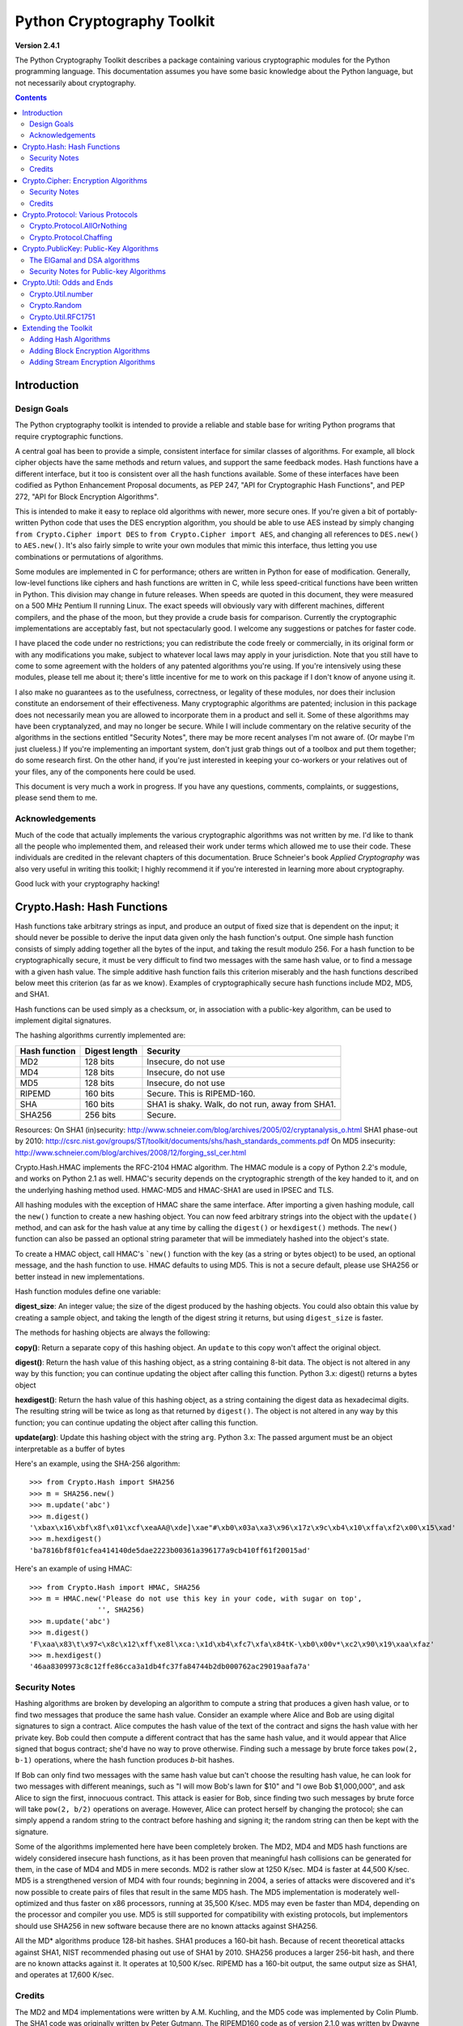 ====================================
Python Cryptography Toolkit
====================================

**Version 2.4.1**

The Python Cryptography Toolkit describes a package containing various
cryptographic modules for the Python programming language.  This
documentation assumes you have some basic knowledge about the Python
language, but not necessarily about cryptography.

.. contents::

Introduction
-------------------

Design Goals
===================

The Python cryptography toolkit is intended to provide a reliable and
stable base for writing Python programs that require cryptographic
functions.

A central goal has been to provide a simple, consistent interface for
similar classes of algorithms.  For example, all block cipher objects
have the same methods and return values, and support the same feedback
modes.  Hash functions have a different interface, but it too is
consistent over all the hash functions available.  Some of these
interfaces have been codified as Python Enhancement Proposal
documents, as PEP 247, "API for Cryptographic Hash Functions", and
PEP 272, "API for Block Encryption Algorithms".

This is intended to make it easy to replace old algorithms with newer,
more secure ones.  If you're given a bit of portably-written Python
code that uses the DES encryption algorithm, you should be able to use
AES instead by simply changing ``from Crypto.Cipher import DES`` to
``from Crypto.Cipher import AES``, and changing all references to
``DES.new()`` to ``AES.new()``.  It's also fairly simple to
write your own modules that mimic this interface, thus letting you use
combinations or permutations of algorithms.

Some modules are implemented in C for performance; others are written
in Python for ease of modification.  Generally, low-level functions
like ciphers and hash functions are written in C, while less
speed-critical functions have been written in Python.  This division
may change in future releases.  When speeds are quoted in this
document, they were measured on a 500 MHz Pentium II running Linux.
The exact speeds will obviously vary with different machines,
different compilers, and the phase of the moon, but they provide a
crude basis for comparison.  Currently the cryptographic
implementations are acceptably fast, but not spectacularly good.  I
welcome any suggestions or patches for faster code.

I have placed the code under no restrictions; you can redistribute the
code freely or commercially, in its original form or with any
modifications you make, subject to whatever local laws may apply in your
jurisdiction.  Note that you still have to come to some agreement with
the holders of any patented algorithms you're using.  If you're
intensively using these modules, please tell me about it; there's little
incentive for me to work on this package if I don't know of anyone using
it.

I also make no guarantees as to the usefulness, correctness, or legality
of these modules, nor does their inclusion constitute an endorsement of
their effectiveness.  Many cryptographic algorithms are patented;
inclusion in this package does not necessarily mean you are allowed to
incorporate them in a product and sell it.  Some of these algorithms may
have been cryptanalyzed, and may no longer be secure.  While I will
include commentary on the relative security of the algorithms in the
sections entitled "Security Notes", there may be more recent analyses
I'm not aware of.  (Or maybe I'm just clueless.)  If you're implementing
an important system, don't just grab things out of a toolbox and put
them together; do some research first.  On the other hand, if you're
just interested in keeping your co-workers or your relatives out of your
files, any of the components here could be used.

This document is very much a work in progress.  If you have any
questions, comments, complaints, or suggestions, please send them to me.

Acknowledgements
==================================================

Much of the code that actually implements the various cryptographic
algorithms was not written by me.  I'd like to thank all the people who
implemented them, and released their work under terms which allowed me
to use their code.  These individuals are credited in the relevant
chapters of this documentation.  Bruce Schneier's book 
:title-reference:`Applied Cryptography` was also very useful in writing this toolkit; I highly
recommend it if you're interested in learning more about cryptography.

Good luck with your cryptography hacking!


Crypto.Hash: Hash Functions
--------------------------------------------------

Hash functions take arbitrary strings as input, and produce an output
of fixed size that is dependent on the input; it should never be
possible to derive the input data given only the hash function's
output.  One simple hash function consists of simply adding together
all the bytes of the input, and taking the result modulo 256.  For a
hash function to be cryptographically secure, it must be very
difficult to find two messages with the same hash value, or to find a
message with a given hash value.  The simple additive hash function
fails this criterion miserably and the hash functions described below
meet this criterion (as far as we know).  Examples of
cryptographically secure hash functions include MD2, MD5, and SHA1.

Hash functions can be used simply as a checksum, or, in association with a
public-key algorithm, can be used to implement digital signatures.
 
The hashing algorithms currently implemented are:

=============   =============	========
Hash function   Digest length	Security
=============   =============	========
MD2               128 bits		Insecure, do not use
MD4               128 bits		Insecure, do not use
MD5               128 bits		Insecure, do not use
RIPEMD            160 bits		Secure. This is RIPEMD-160.
SHA               160 bits		SHA1 is shaky. Walk, do not run, away from SHA1.
SHA256            256 bits		Secure.
=============   =============	========

Resources:
On SHA1 (in)security: http://www.schneier.com/blog/archives/2005/02/cryptanalysis_o.html
SHA1 phase-out by 2010: http://csrc.nist.gov/groups/ST/toolkit/documents/shs/hash_standards_comments.pdf
On MD5 insecurity: http://www.schneier.com/blog/archives/2008/12/forging_ssl_cer.html

Crypto.Hash.HMAC implements the RFC-2104 HMAC algorithm. The HMAC module is
a copy of Python 2.2's module, and works on Python 2.1 as well.
HMAC's security depends on the cryptographic strength of the key handed to it,
and on the underlying hashing method used. HMAC-MD5 and HMAC-SHA1 are used in
IPSEC and TLS.

All hashing modules with the exception of HMAC share the same interface.
After importing a given hashing module, call the ``new()`` function to create
a new hashing object. You can now feed arbitrary strings into the object
with the ``update()`` method, and can ask for the hash value at
any time by calling the ``digest()`` or ``hexdigest()``
methods.  The ``new()`` function can also be passed an optional
string parameter that will be immediately hashed into the object's
state.

To create a HMAC object, call HMAC's ```new()`` function with the key (as
a string or bytes object) to be used, an optional message, and the hash
function to use. HMAC defaults to using MD5. This is not a secure default,
please use SHA256 or better instead in new implementations.

Hash function modules define one variable:

**digest_size**:
An integer value; the size of the digest
produced by the hashing objects.  You could also obtain this value by
creating a sample object, and taking the length of the digest string
it returns, but using ``digest_size`` is faster.

The methods for hashing objects are always the following:

**copy()**: 
Return a separate copy of this hashing object.  An ``update`` to
this copy won't affect the original object.


**digest()**:
Return the hash value of this hashing object, as a string containing
8-bit data.  The object is not altered in any way by this function;
you can continue updating the object after calling this function.
Python 3.x: digest() returns a bytes object

**hexdigest()**:
Return the hash value of this hashing object, as a string containing
the digest data as hexadecimal digits.  The resulting string will be
twice as long as that returned by ``digest()``.  The object is not
altered in any way by this function; you can continue updating the
object after calling this function.


**update(arg)**:
Update this hashing object with the string ``arg``.
Python 3.x: The passed argument must be an object interpretable as
a buffer of bytes


Here's an example, using the SHA-256 algorithm::

    >>> from Crypto.Hash import SHA256
    >>> m = SHA256.new()
    >>> m.update('abc')
    >>> m.digest()
    '\xbax\x16\xbf\x8f\x01\xcf\xeaAA@\xde]\xae"#\xb0\x03a\xa3\x96\x17z\x9c\xb4\x10\xffa\xf2\x00\x15\xad'
    >>> m.hexdigest()
    'ba7816bf8f01cfea414140de5dae2223b00361a396177a9cb410ff61f20015ad'

Here's an example of using HMAC::

	>>> from Crypto.Hash import HMAC, SHA256
	>>> m = HMAC.new('Please do not use this key in your code, with sugar on top',
			'', SHA256)
	>>> m.update('abc')
	>>> m.digest()
	'F\xaa\x83\t\x97<\x8c\x12\xff\xe8l\xca:\x1d\xb4\xfc7\xfa\x84tK-\xb0\x00v*\xc2\x90\x19\xaa\xfaz'
	>>> m.hexdigest()
	'46aa8309973c8c12ffe86cca3a1db4fc37fa84744b2db000762ac29019aafa7a'
	
Security Notes
==========================

Hashing algorithms are broken by developing an algorithm to compute a
string that produces a given hash value, or to find two messages that
produce the same hash value. Consider an example where Alice and Bob
are using digital signatures to sign a contract.  Alice computes the
hash value of the text of the contract and signs the hash value with
her private key.  Bob could then compute a different contract that has
the same hash value, and it would appear that Alice signed that bogus
contract; she'd have no way to prove otherwise.  Finding such a
message by brute force takes ``pow(2, b-1)`` operations, where the
hash function produces *b*-bit hashes.

If Bob can only find two messages with the same hash value but can't
choose the resulting hash value, he can look for two messages with
different meanings, such as "I will mow Bob's lawn for $10" and "I owe
Bob $1,000,000", and ask Alice to sign the first, innocuous contract.
This attack is easier for Bob, since finding two such messages by brute
force will take ``pow(2, b/2)`` operations on average.  However,
Alice can protect herself by changing the protocol; she can simply
append a random string to the contract before hashing and signing it;
the random string can then be kept with the signature.

Some of the algorithms implemented here have been completely broken.
The MD2, MD4 and MD5 hash functions are widely considered insecure
hash functions, as it has been proven that meaningful hash collisions
can be generated for them, in the case of MD4 and MD5 in mere seconds.
MD2 is rather slow at 1250 K/sec.  MD4 is faster at 44,500 K/sec.
MD5 is a strengthened version of MD4 with four rounds; beginning in 2004,
a series of attacks were discovered and it's now possible to create pairs
of files that result in the same MD5 hash. The MD5
implementation is moderately well-optimized and thus faster on x86
processors, running at 35,500 K/sec.  MD5 may even be faster than MD4,
depending on the processor and compiler you use.
MD5 is still supported for compatibility with existing protocols, but
implementors should use SHA256 in new software because there are no known
attacks against SHA256.

All the MD* algorithms produce 128-bit hashes.
SHA1 produces a 160-bit hash. Because of recent theoretical attacks against SHA1,
NIST recommended phasing out use of SHA1 by 2010.
SHA256 produces a larger 256-bit hash, and there are no known attacks against it.
It operates at 10,500 K/sec.
RIPEMD has a 160-bit output, the same output size as SHA1, and operates at 17,600
K/sec.

Credits
===============

The MD2 and MD4 implementations were written by A.M. Kuchling, and the MD5
code was implemented by Colin Plumb.  The SHA1 code was originally written by
Peter Gutmann.  The RIPEMD160 code as of version 2.1.0 was written by Dwayne
Litzenberger.  The SHA256 code was written by Tom St. Denis and is part of the
LibTomCrypt library (http://www.libtomcrypt.org/); it was adapted for the
toolkit by Jeethu Rao and Taylor Boon.



Crypto.Cipher: Encryption Algorithms
--------------------------------------------------

Encryption algorithms transform their input data, or **plaintext**,
in some way that is dependent on a variable **key**, producing
**ciphertext**. This transformation can easily be reversed, if (and,
hopefully, only if) one knows the key.  The key can be varied by the
user or application and chosen from some very large space of possible
keys.

For a secure encryption algorithm, it should be very difficult to
determine the original plaintext without knowing the key; usually, no
clever attacks on the algorithm are known, so the only way of breaking
the algorithm is to try all possible keys. Since the number of possible
keys is usually of the order of 2 to the power of 56 or 128, this is not
a serious threat, although 2 to the power of 56 is now considered
insecure in the face of custom-built parallel computers and distributed
key guessing efforts.

**Block ciphers** take multibyte inputs of a fixed size
(frequently 8 or 16 bytes long) and encrypt them.  Block ciphers can
be operated in various modes.  The simplest is Electronic Code Book
(or ECB) mode.  In this mode, each block of plaintext is simply
encrypted to produce the ciphertext.  This mode can be dangerous,
because many files will contain patterns greater than the block size;
for example, the comments in a C program may contain long strings of
asterisks intended to form a box.  All these identical blocks will
encrypt to identical ciphertext; an adversary may be able to use this
structure to obtain some information about the text.

To eliminate this weakness, there are various feedback modes in which
the plaintext is combined with the previous ciphertext before
encrypting; this eliminates any repetitive structure in the
ciphertext.   

One mode is Cipher Block Chaining (CBC mode); another is Cipher
FeedBack (CFB mode).  CBC mode still encrypts in blocks, and thus is
only slightly slower than ECB mode.  CFB mode encrypts on a
byte-by-byte basis, and is much slower than either of the other two
modes.  The chaining feedback modes require an initialization value to
start off the encryption; this is a string of the same length as the
ciphering algorithm's block size, and is passed to the ``new()``
function.  There is also a special PGP mode, which is an oddball
variant of CFB used by the PGP program.  While you can use it in
non-PGP programs, it's quite non-standard.

The currently available block ciphers are listed in the following table,
and are in the ``Crypto.Cipher`` package:

================= ============================
Cipher            Key Size/Block Size
================= ============================
AES               16, 24, or 32 bytes/16 bytes
ARC2              Variable/8 bytes
Blowfish          Variable/8 bytes
CAST              Variable/8 bytes
DES               8 bytes/8 bytes
DES3 (Triple DES) 16 bytes/8 bytes
================= ============================


In a strict formal sense, **stream ciphers** encrypt data bit-by-bit;
practically, stream ciphers work on a character-by-character basis.
Stream ciphers use exactly the same interface as block ciphers, with a block
length that will always be 1; this is how block and stream ciphers can be
distinguished. 
The only feedback mode available for stream ciphers is ECB mode. 

The currently available stream ciphers are listed in the following table:

=======  =========
Cipher   Key Size
=======  =========
 ARC4     Variable
 XOR      Variable
=======  =========

ARC4 is short for "Alleged RC4".  In September of 1994, someone posted
C code to both the Cypherpunks mailing list and to the Usenet
newsgroup ``sci.crypt``, claiming that it implemented the RC4
algorithm.  This claim turned out to be correct.  Note that there's a
damaging class of weak RC4 keys; this module won't warn you about such keys.

.. % XXX are there other analyses of RC4?

A similar anonymous posting was made for Alleged RC2 in January, 1996.

An example usage of the DES module::

    >>> from Crypto.Cipher import DES
    >>> obj=DES.new('abcdefgh', DES.MODE_ECB)
    >>> plain="Guido van Rossum is a space alien."
    >>> len(plain)
    34
    >>> obj.encrypt(plain)
    Traceback (innermost last):
      File "<stdin>", line 1, in ?
    ValueError: Strings for DES must be a multiple of 8 in length
    >>> ciph=obj.encrypt(plain+'XXXXXX')
    >>> ciph
    '\021,\343Nq\214DY\337T\342pA\372\255\311s\210\363,\300j\330\250\312\347\342I\3215w\03561\303dgb/\006'
    >>> obj.decrypt(ciph)
    'Guido van Rossum is a space alien.XXXXXX'

All cipher algorithms share a common interface.  After importing a
given module, there is exactly one function and two variables
available.

**new(key, mode[, IV])**:
Returns a ciphering object, using ``key`` and feedback mode
``mode``. 
If ``mode`` is ``MODE_CBC`` or ``MODE_CFB``, ``IV`` must be provided,
 and must be a string of the same length as the block size.
Some algorithms support additional keyword arguments to this function; see
the "Algorithm-specific Notes for Encryption Algorithms" section below for the details.
Python 3.x: ```mode`` is a string object; ```key``` and ```IV``` must be
objects interpretable as a buffer of bytes.

**block_size**:
An integer value; the size of the blocks encrypted by this module.
Strings passed to the ``encrypt`` and ``decrypt`` functions
must be a multiple of this length.  For stream ciphers,
``block_size`` will be 1. 

**key_size**:
An integer value; the size of the keys required by this module.  If
``key_size`` is zero, then the algorithm accepts arbitrary-length
keys.  You cannot pass a key of length 0 (that is, the null string
``""`` as such a variable-length key.  

All cipher objects have at least three attributes:

**block_size**:
An integer value equal to the size of the blocks encrypted by this object.
Identical to the module variable of the same name.


**IV**:
Contains the initial value which will be used to start a cipher
feedback mode.  After encrypting or decrypting a string, this value
will reflect the modified feedback text; it will always be one block
in length.  It is read-only, and cannot be assigned a new value.
Python 3.x: ```IV``` is a bytes object.

**key_size**:
An integer value equal to the size of the keys used by this object.  If
``key_size`` is zero, then the algorithm accepts arbitrary-length
keys.  For algorithms that support variable length keys, this will be 0.
Identical to the module variable of the same name.  


All ciphering objects have the following methods:

**decrypt(string)**:
Decrypts ``string``, using the key-dependent data in the object, and
with the appropriate feedback mode.  The string's length must be an exact
multiple of the algorithm's block size.  Returns a string containing
the plaintext.
Python 3.x: decrypt() will return a bytes object.

Note: Do not use the same cipher object for both encryption an
decryption, since both operations share the same IV buffer, so the results
will probably not be what you expect.


**encrypt(string)**:
Encrypts a non-null ``string``, using the key-dependent data in the
object, and with the appropriate feedback mode.  The string's length
must be an exact multiple of the algorithm's block size; for stream
ciphers, the string can be of any length.  Returns a string containing
the ciphertext.
Python 3.x: ```string``` must be an object interpretable as a buffer of bytes.
encrypt() will return a bytes object.

Note: Do not use the same cipher object for both encryption an
decryption, since both operations share the same IV buffer, so the results
will probably not be what you expect.


Security Notes
=======================

Encryption algorithms can be broken in several ways.  If you have some
ciphertext and know (or can guess) the corresponding plaintext, you can
simply try every possible key in a **known-plaintext** attack.  Or, it
might be possible to encrypt text of your choice using an unknown key;
for example, you might mail someone a message intending it to be
encrypted and forwarded to someone else.  This is a
**chosen-plaintext** attack, which is particularly effective if it's
possible to choose plaintexts that reveal something about the key when
encrypted.

Stream ciphers are only secure if any given key is never used twice.
If two (or more) messages are encrypted using the same key in a stream
cipher, the cipher can be broken fairly easily.

DES (5100 K/sec) has a 56-bit key; this is starting to become too small
for safety.  It has been shown in 2009 that a ~$10,000 machine can break
DES in under a day on average. NIST has withdrawn FIPS 46-3 in 2005.  
DES3 (1830 K/sec) uses three DES encryptions for greater security and a 112-bit
or 168-bit key, but is correspondingly slower. Attacks against DES3 are
not currently feasible, and it has been estimated to be useful until 2030.
Bruce Schneier endorses DES3 for its security because of the decades of
study applied against it. It is, however, slow.

There are no known attacks against Blowfish (9250 K/sec) or CAST (2960 K/sec),
but they're all relatively new algorithms and there hasn't been time for much
analysis to be performed; use them for serious applications only after careful
research.

pycrypto implements CAST with up to 128 bits key length (CAST-128). This
algorithm is considered obsoleted by CAST-256. CAST is patented by Entrust
Technologies and free for non-commercial use.

Bruce Schneier recommends his newer Twofish algorithm over Blowfish where
a fast, secure symmetric cipher is desired. Twofish was an AES candidate. It
is slightly slower than Rijndael (the chosen algorithm for AES) for 128-bit
keys, and slightly faster for 256-bit keys.

AES, the Advanced Encryption Standard, was chosen by the US National
Institute of Standards and Technology from among 6 competitors, and is
probably your best choice.  It runs at 7060 K/sec, so it's among the
faster algorithms around.

ARC4 ("Alleged" RC4) (8830 K/sec) has been weakened. Specifically, it has been
shown that the first few bytes of the ARC4 keystream are strongly non-random,
leaking information about the key. When the long-term key and nonce are merely
concatenated to form the ARC4 key, such as is done in WEP, this weakness can be
used to discover the long-term key by observing a large number of messages
encrypted with this key.
Because of these possible related-key attacks, ARC4 should only be used with
keys generated by a strong RNG, or from a source of sufficiently uncorrelated
bits, such as the output of a hash function.
A further possible defense is to discard the initial portion of the keystream.
This altered algorithm is called RC4-drop(n).
While ARC4 is in wide-spread use in several protocols, its use in new protocols
or applications is discouraged.

ARC2 ("Alleged" RC2) is vulnerable to a related-key attack, 2^34 chosen
plaintexts are needed.
Because of these possible related-key attacks, ARC2 should only be used with
keys generated by a strong RNG, or from a source of sufficiently uncorrelated
bits, such as the output of a hash function.

Credits
=============

The code for Blowfish was written from scratch by Dwayne Litzenberger, based
on a specification by Bruce Schneier, who also invented the algorithm; the
Blowfish algorithm has been placed in the public domain and can be used
freely.  (See http://www.schneier.com/paper-blowfish-fse.html for more
information about Blowfish.) The CAST implementation was written by Wim Lewis.
The DES implementation uses libtomcrypt, which was written by Tom St Denis.

The Alleged RC4 code was posted to the ``sci.crypt`` newsgroup by an
unknown party, and re-implemented by A.M. Kuchling.  


Crypto.Protocol: Various Protocols
--------------------------------------------------

Crypto.Protocol.AllOrNothing
==========================================

This module implements all-or-nothing package transformations.
An all-or-nothing package transformation is one in which some text is
transformed into message blocks, such that all blocks must be obtained before
the reverse transformation can be applied.  Thus, if any blocks are corrupted
or lost, the original message cannot be reproduced.

An all-or-nothing package transformation is not encryption, although a block
cipher algorithm is used.  The encryption key is randomly generated and is
extractable from the message blocks.

**AllOrNothing(ciphermodule, mode=None, IV=None)**:
Class implementing the All-or-Nothing package transform.

``ciphermodule`` is a module implementing the cipher algorithm to
use.  Optional arguments ``mode`` and ``IV`` are passed directly
through to the ``ciphermodule.new()`` method; they are the
feedback mode and initialization vector to use.  All three arguments
must be the same for the object used to create the digest, and to
undigest'ify the message blocks.

The module passed as ``ciphermodule`` must provide the PEP 272
interface.  An encryption key is randomly generated automatically when
needed.


The methods of the ``AllOrNothing`` class are:

**digest(text)**:
Perform the All-or-Nothing package transform on the 
string ``text``.  Output is a list of message blocks describing the
transformed text, where each block is a string of bit length equal
to the cipher module's block_size.


**undigest(mblocks)**:
Perform the reverse package transformation on a list of message
blocks.  Note that the cipher module used for both transformations
must be the same.  ``mblocks`` is a list of strings of bit length
equal to ``ciphermodule``'s block_size.  The output is a string object.



Crypto.Protocol.Chaffing
==================================================

Winnowing and chaffing is a technique for enhancing privacy without requiring
strong encryption.  In short, the technique takes a set of authenticated
message blocks (the wheat) and adds a number of chaff blocks which have
randomly chosen data and MAC fields.  This means that to an adversary, the
chaff blocks look as valid as the wheat blocks, and so the authentication
would have to be performed on every block.  By tailoring the number of chaff
blocks added to the message, the sender can make breaking the message
computationally infeasible.  There are many other interesting properties of
the winnow/chaff technique.

For example, say Alice is sending a message to Bob.  She packetizes the
message and performs an all-or-nothing transformation on the packets.  Then
she authenticates each packet with a message authentication code (MAC).  The
MAC is a hash of the data packet, and there is a secret key which she must
share with Bob (key distribution is an exercise left to the reader).  She then
adds a serial number to each packet, and sends the packets to Bob.

Bob receives the packets, and using the shared secret authentication key,
authenticates the MACs for each packet.  Those packets that have bad MACs are
simply discarded.  The remainder are sorted by serial number, and passed
through the reverse all-or-nothing transform.  The transform means that an
eavesdropper (say Eve) must acquire all the packets before any of the data can
be read.  If even one packet is missing, the data is useless.

There's one twist: by adding chaff packets, Alice and Bob can make Eve's job
much harder, since Eve now has to break the shared secret key, or try every
combination of wheat and chaff packet to read any of the message.  The cool
thing is that Bob doesn't need to add any additional code; the chaff packets
are already filtered out because their MACs don't match (in all likelihood --
since the data and MACs for the chaff packets are randomly chosen it is
possible, but very unlikely that a chaff MAC will match the chaff data).  And
Alice need not even be the party adding the chaff!  She could be completely
unaware that a third party, say Charles, is adding chaff packets to her
messages as they are transmitted.

**Chaff(factor=1.0, blocksper=1)**:
Class implementing the chaff adding algorithm. 
``factor`` is the number of message blocks 
to add chaff to, expressed as a percentage between 0.0 and 1.0; the default value is 1.0.
``blocksper`` is the number of chaff blocks to include for each block
being chaffed, and defaults to 1.  The default settings 
add one chaff block to every
message block.  By changing the defaults, you can adjust how
computationally difficult it could be for an adversary to
brute-force crack the message.  The difficulty is expressed as::

	pow(blocksper, int(factor * number-of-blocks))

For ease of implementation, when ``factor`` < 1.0, only the first
``int(factor*number-of-blocks)`` message blocks are chaffed.

``Chaff`` instances have the following methods:

**chaff(blocks)**:
Add chaff to message blocks.  ``blocks`` is a list of 3-tuples of the
form ``(serial-number, data, MAC)``.

Chaff is created by choosing a random number of the same
byte-length as ``data``, and another random number of the same
byte-length as ``MAC``.  The message block's serial number is placed
on the chaff block and all the packet's chaff blocks are randomly
interspersed with the single wheat block.  This method then
returns a list of 3-tuples of the same form.  Chaffed blocks will
contain multiple instances of 3-tuples with the same serial
number, but the only way to figure out which blocks are wheat and
which are chaff is to perform the MAC hash and compare values.



Crypto.PublicKey: Public-Key Algorithms
--------------------------------------------------

So far, the encryption algorithms described have all been *private key* 
ciphers.  The same key is used for both encryption and decryption
so all correspondents must know it.  This poses a problem: you may
want encryption to communicate sensitive data over an insecure
channel, but how can you tell your correspondent what the key is?  You
can't just e-mail it to her because the channel is insecure.  One
solution is to arrange the key via some other way: over the phone or
by meeting in person.

Another solution is to use **public-key** cryptography.  In a public
key system, there are two different keys: one for encryption and one for
decryption.  The encryption key can be made public by listing it in a
directory or mailing it to your correspondent, while you keep the
decryption key secret.  Your correspondent then sends you data encrypted
with your public key, and you use the private key to decrypt it.  While
the two keys are related, it's very difficult to derive the private key
given only the public key; however, deriving the private key is always
possible given enough time and computing power.  This makes it very
important to pick keys of the right size: large enough to be secure, but
small enough to be applied fairly quickly.

Many public-key algorithms can also be used to sign messages; simply
run the message to be signed through a decryption with your private
key key.  Anyone receiving the message can encrypt it with your
publicly available key and read the message.  Some algorithms do only
one thing, others can both encrypt and authenticate.

The currently available public-key algorithms are listed in the
following table:

=============  ==========================================
Algorithm		Capabilities
=============  ==========================================
RSA				Encryption, authentication/signatures
ElGamal			Encryption, authentication/signatures
DSA				Authentication/signatures
qNEW			Authentication/signatures
=============  ==========================================

Many of these algorithms are patented.  Before using any of them in a
commercial product, consult a patent attorney; you may have to arrange
a license with the patent holder.

An example of using the RSA module to sign a message::

    >>> from Crypto.Hash import MD5
    >>> from Crypto.PublicKey import RSA
    >>> from Crypto import Random
    >>> rng = Random.new().read
    >>> RSAkey = RSA.generate(2048, rng)   # This will take a while...
    >>> hash = MD5.new(plaintext).digest()
    >>> signature = RSAkey.sign(hash, rng)
    >>> signature   # Print what an RSA sig looks like--you don't really care.
    ('\021\317\313\336\264\315' ...,)
    >>> RSAkey.verify(hash, signature)     # This sig will check out
    1
    >>> RSAkey.verify(hash[:-1], signature)# This sig will fail
    0

Public-key modules make the following functions available:

**construct(tuple)**:
Constructs a key object from a tuple of data.  This is
algorithm-specific; look at the source code for the details.  (To be
documented later.)

**generate(size, randfunc, progress_func=None)**:
Generate a fresh public/private key pair.  ``size`` is a
algorithm-dependent size parameter, usually measured in bits; the
larger it is, the more difficult it will be to break the key.  Safe
key sizes vary from algorithm to algorithm; you'll have to research
the question and decide on a suitable key size for your application.
An N-bit keys can encrypt messages up to N-1 bits long.

``randfunc`` is a random number generation function; it should
accept a single integer ``N`` and return a string of random data
``N`` bytes long.  You should always use a cryptographically secure
random number generator, such as the one defined in the
``Crypto.Random`` module; **don't** just use the
current time and the ``random`` module. 

``progress_func`` is an optional function that will be called with a short
string containing the key parameter currently being generated; it's
useful for interactive applications where a user is waiting for a key
to be generated.

If you want to interface with some other program, you will have to know
the details of the algorithm being used; this isn't a big loss.  If you
don't care about working with non-Python software, simply use the
``pickle`` module when you need to write a key or a signature to a
file.  It's portable across all the architectures that Python supports,
and it's simple to use.

Public-key objects always support the following methods.  Some of them
may raise exceptions if their functionality is not supported by the
algorithm.

**can_blind()**:
Returns true if the algorithm is capable of blinding data; 
returns false otherwise.  


**can_encrypt()**:
Returns true if the algorithm is capable of encrypting and decrypting
data; returns false otherwise.  To test if a given key object can encrypt
data, use ``key.can_encrypt() and key.has_private()``.


**can_sign()**:
Returns true if the algorithm is capable of signing data; returns false
otherwise.  To test if a given key object can sign data, use
``key.can_sign() and key.has_private()``.


**decrypt(tuple)**:
Decrypts ``tuple`` with the private key, returning another string.
This requires the private key to be present, and will raise an exception
if it isn't present.  It will also raise an exception if ``string`` is
too long.


**encrypt(string, K)**:
Encrypts ``string`` with the private key, returning a tuple of
strings; the length of the tuple varies from algorithm to algorithm.  
``K`` should be a string of random data that is as long as
possible.  Encryption does not require the private key to be present
inside the key object.  It will raise an exception if ``string`` is
too long.  For ElGamal objects, the value of ``K`` expressed as a
big-endian integer must be relatively prime to ``self.p-1``; an
exception is raised if it is not.
Python 3.x: ```string``` must be an object interpretable as a buffer of bytes.


**has_private()**:
Returns true if the key object contains the private key data, which
will allow decrypting data and generating signatures.
Otherwise this returns false.


**publickey()**:
Returns a new public key object that doesn't contain the private key
data. 


**sign(string, K)**:
Sign ``string``, returning a signature, which is just a tuple; in
theory the signature may be made up of any Python objects at all; in
practice they'll be either strings or numbers.  ``K`` should be a
string of random data that is as long as possible.  Different algorithms
will return tuples of different sizes.  ``sign()`` raises an
exception if ``string`` is too long.  For ElGamal objects, the value
of ``K`` expressed as a big-endian integer must be relatively prime to
``self.p-1``; an exception is raised if it is not.
Python 3.x: ```string``` must be an object interpretable as a buffer of bytes.


**size()**:
Returns the maximum size of a string that can be encrypted or signed,
measured in bits.  String data is treated in big-endian format; the most
significant byte comes first.  (This seems to be a **de facto** standard
for cryptographical software.)  If the size is not a multiple of 8, then
some of the high order bits of the first byte must be zero.  Usually
it's simplest to just divide the size by 8 and round down.


**verify(string, signature)**:
Returns true if the signature is valid, and false otherwise.
``string`` is not processed in any way; ``verify`` does
not run a hash function over the data, but you can easily do that yourself.
Python 3.x: ```string``` must be an object interpretable as a buffer of bytes.


The ElGamal and DSA algorithms
==================================================

For RSA, the ``K`` parameters are unused; if you like, you can just
pass empty strings.  The ElGamal and DSA algorithms require a real
``K`` value for technical reasons; see Schneier's book for a detailed
explanation of the respective algorithms.  This presents a possible
hazard that can  inadvertently reveal the private key.  Without going into the
mathematical details, the danger is as follows. ``K`` is never derived
or needed by others; theoretically, it can be thrown away once the
encryption or signing operation is performed.  However, revealing
``K`` for a given message would enable others to derive the secret key
data; worse, reusing the same value of ``K`` for two different
messages would also enable someone to derive the secret key data.  An
adversary could intercept and store every message, and then try deriving
the secret key from each pair of messages.

This places implementors on the horns of a dilemma.  On the one hand,
you want to store the ``K`` values to avoid reusing one; on the other
hand, storing them means they could fall into the hands of an adversary.
One can randomly generate ``K`` values of a suitable length such as
128 or 144 bits, and then trust that the random number generator
probably won't produce a duplicate anytime soon.  This is an
implementation decision that depends on the desired level of security
and the expected usage lifetime of a private key.  I can't choose and
enforce one policy for this, so I've added the ``K`` parameter to the
``encrypt`` and ``sign`` methods.  You must choose ``K`` by
generating a string of random data; for ElGamal, when interpreted as a
big-endian number (with the most significant byte being the first byte
of the string), ``K`` must be relatively prime to ``self.p-1``; any
size will do, but brute force searches would probably start with small
primes, so it's probably good to choose fairly large numbers.  It might be
simplest to generate a prime number of a suitable length using the
``Crypto.Util.number`` module.


Security Notes for Public-key Algorithms
==================================================

Any of these algorithms can be trivially broken; for example, RSA can be
broken by factoring the modulus *n* into its two prime factors.
This is easily done by the following code::

    for i in range(2, n): 
	if (n%i)==0: 
	    print i, 'is a factor' 
	    break

However, ``n`` is usually a few hundred bits long, so this simple
program wouldn't find a solution before the universe comes to an end.
Smarter algorithms can factor numbers more quickly, but it's still
possible to choose keys so large that they can't be broken in a
reasonable amount of time.  For ElGamal and DSA, discrete logarithms are
used instead of factoring, but the principle is the same.

Safe key sizes depend on the current state of number theory and
computer technology.  At the moment, one can roughly define three
levels of security: low-security commercial, high-security commercial,
and military-grade.  For RSA, these three levels correspond roughly to
768, 1024, and 2048-bit keys.


Crypto.Util: Odds and Ends
--------------------------------------------------

This chapter contains all the modules that don't fit into any of the
other chapters.  


Crypto.Util.number
==========================

This module contains various number-theoretic functions.  

**GCD(x,y)**:
Return the greatest common divisor of ``x`` and ``y``.

**getPrime(N, randfunc)**:
Return an ``N``-bit random prime number, using random data obtained
from the function ``randfunc``.  ``randfunc`` must take a single
integer argument, and return a string of random data of the
corresponding length; the ``get_bytes()`` method of a
``RandomPool`` object will serve the purpose nicely, as will the
``read()`` method of an opened file such as ``/dev/random``.

**getStrongPrime(N, e=0, false_positive_prob=1e-6, randfunc=None)**:
Return a random strong ``N``-bit prime number.
In this context p is a strong prime if p-1 and p+1 have at
least one large prime factor.
``N`` should be a multiple of 128 and > 512.

If ``e`` is provided the returned prime p-1 will be coprime to ``e``
and thus suitable for RSA where e is the public exponent.

The optional ``false_positive_prob`` is the statistical probability
that true is returned even though it is not (pseudo-prime).
It defaults to 1e-6 (less than 1:1000000).
Note that the real probability of a false-positive is far less. This is
just the mathematically provable limit.

``randfunc`` should take a single int parameter and return that
many random bytes as a string.
If randfunc is omitted, then ``Random.new().read`` is used.

**getRandomNBitInteger(N, randfunc)**:
Return an ``N``-bit random number, using random data obtained from the
function ``randfunc``.  As usual, ``randfunc`` must take a single
integer argument and return a string of random data of the
corresponding length.

**getRandomNBitInteger(N, randfunc)**:
Return an ``N``-bit random number, using random data obtained from the
function ``randfunc``.  As usual, ``randfunc`` must take a single
integer argument and return a string of random data of the
corresponding length.

**inverse(u, v)**:
Return the inverse of ``u`` modulo ``v``.

**isPrime(N)**:
Returns true if the number ``N`` is prime, as determined by a
Rabin-Miller test.


Crypto.Random
==================================================

For cryptographic purposes, ordinary random number generators are
frequently insufficient, because if some of their output is known, it
is frequently possible to derive the generator's future (or past)
output.  Given the generator's state at some point in time, someone
could try to derive any keys generated using it.  The solution is to
use strong encryption or hashing algorithms to generate successive
data; this makes breaking the generator as difficult as breaking the
algorithms used.

Understanding the concept of **entropy** is important for using the
random number generator properly.  In the sense we'll be using it,
entropy measures the amount of randomness; the usual unit is in bits.
So, a single random bit has an entropy of 1 bit; a random byte has an
entropy of 8 bits.  Now consider a one-byte field in a database containing a
person's sex, represented as a single character ``'M'`` or ``'F'``.
What's the entropy of this field?  Since there are only two possible
values, it's not 8 bits, but one; if you were trying to guess the value,
you wouldn't have to bother trying ``'Q'`` or ``'@'``.  

Now imagine running that single byte field through a hash function that
produces 128 bits of output.  Is the entropy of the resulting hash value
128 bits?  No, it's still just 1 bit.  The entropy is a measure of how many
possible states of the data exist.  For English
text, the entropy of a five-character string is not 40 bits; it's
somewhat less, because not all combinations would be seen.  ``'Guido'``
is a possible string, as is ``'In th'``; ``'zJwvb'`` is not.

The relevance to random number generation?  We want enough bits of
entropy to avoid making an attack on our generator possible.  An
example: One computer system had a mechanism which generated nonsense
passwords for its users.  This is a good idea, since it would prevent
people from choosing their own name or some other easily guessed string.
Unfortunately, the random number generator used only had 65536 states,
which meant only 65536 different passwords would ever be generated, and
it was easy to compute all the possible passwords and try them.  The
entropy of the random passwords was far too low.  By the same token, if
you generate an RSA key with only 32 bits of entropy available, there
are only about 4.2 billion keys you could have generated, and an
adversary could compute them all to find your private key.  See 
RFC 1750,
"Randomness Recommendations for Security", for an interesting discussion
of the issues related to random number generation.

The ``Random`` module builds strong random number generators that look
like generic files a user can read data from. The internal state consists
of entropy accumulators based on the best randomness sources the underlying 
operating is capable to provide.

The ``Random`` module defines the following methods:

**new()**:
Builds a file-like object that outputs cryptographically random bytes.

**atfork()**:
This methods has to be called whenever os.fork() is invoked. Forking
undermines the security of any random generator based on the operating
system, as it duplicates all structures a program has. In order to
thwart possible attacks, this method shoud be called soon after forking,
and before any cryptographic operation.

**get_random_bytes(num)**:
Returns a string containing ``num`` bytes of random data.

Objects created by the ``Random`` module define the following variables and methods:

**read(num)**:
Returns a string containing ``num`` bytes of random data.

**close()**:
**flush()**:
Do nothing. Provided for consistency.

Crypto.Util.RFC1751
==================================================

The keys for private-key algorithms should be arbitrary binary data.
Many systems err by asking the user to enter a password, and then
using the password as the key.  This limits the space of possible
keys, as each key byte is constrained within the range of possible
ASCII characters, 32-127, instead of the whole 0-255 range possible
with ASCII.  Unfortunately, it's difficult for humans to remember 16
or 32 hex digits.

One solution is to request a lengthy passphrase from the user, and
then run it through a hash function such as SHA or MD5.  Another
solution is discussed in RFC 1751, "A Convention for Human-Readable
128-bit Keys", by Daniel L. McDonald.  Binary keys are transformed
into a list of short English words that should be easier to remember.
For example, the hex key EB33F77EE73D4053 is transformed to "TIDE ITCH
SLOW REIN RULE MOT".

**key_to_english(key)**:
Accepts a string of arbitrary data ``key``, and returns a string
containing uppercase English words separated by spaces.  ``key``'s
length must be a multiple of 8.

**english_to_key(string)**:
Accepts ``string`` containing English words, and returns a string of
binary data representing the key.  Words must be separated by
whitespace, and can be any mixture of uppercase and lowercase
characters.  6 words are required for 8 bytes of key data, so
the number of words in ``string`` must be a multiple of 6.


Extending the Toolkit
--------------------------------------------------

Preserving a common interface for cryptographic routines is a good
idea.  This chapter explains how to write new modules for the Toolkit.

The basic process is as follows:

1. Add a new ``.c`` file containing an implementation of the new
algorithm.  
This file must define 3 or 4 standard functions,
a few constants, and a C ``struct`` encapsulating the state
variables required by the algorithm.

2.  Add the new algorithm to ``setup.py``.

3.  Send a copy of the code to me, if you like; code for new
algorithms will be gratefully accepted.


Adding Hash Algorithms
==================================================

The required constant definitions are as follows::

    #define MODULE_NAME MD2		/* Name of algorithm */
    #define DIGEST_SIZE 16          /* Size of resulting digest in bytes */

The C structure must be named ``hash_state``::

    typedef struct {
	 ... whatever state variables you need ...
    } hash_state;

There are four functions that need to be written: to initialize the
algorithm's state, to hash a string into the algorithm's state, to get
a digest from the current state, and to copy a state.

* ``void hash_init(hash_state *self);``
* ``void hash_update(hash_state *self, unsigned char *buffer, int length);``
* ``PyObject *hash_digest(hash_state *self);``
* ``void hash_copy(hash_state *source, hash_state *dest);``

Put ``#include "hash_template.c"`` at the end of the file to
include the actual implementation of the module.


Adding Block Encryption Algorithms
==================================================

The required constant definitions are as follows::

#define MODULE_NAME AES	       /* Name of algorithm */
#define BLOCK_SIZE 16          /* Size of encryption block */
#define KEY_SIZE 0             /* Size of key in bytes (0 if not fixed size) */

The C structure must be named ``block_state``::

    typedef struct {
	 ... whatever state variables you need ...
    } block_state;

There are three functions that need to be written: to initialize the
algorithm's state, and to encrypt and decrypt a single block.

* ``void block_init(block_state *self, unsigned char *key, int keylen);``
* ``void block_encrypt(block_state *self, unsigned char *in, unsigned char *out);``
* ``void block_decrypt(block_state *self, unsigned char *in, unsigned char *out);``

Put ``#include "block_template.c"`` at the end of the file to
include the actual implementation of the module.


Adding Stream Encryption Algorithms
==================================================

The required constant definitions are as follows::

    #define MODULE_NAME ARC4       /* Name of algorithm */
    #define BLOCK_SIZE 1           /* Will always be 1 for a stream cipher */
    #define KEY_SIZE 0             /* Size of key in bytes (0 if not fixed size) */

The C structure must be named ``stream_state``::

    typedef struct {
	 ... whatever state variables you need ...
    } stream_state;

There are three functions that need to be written: to initialize the
algorithm's state, and to encrypt and decrypt a single block.

* ``void stream_init(stream_state *self, unsigned char *key, int keylen);``
* ``void stream_encrypt(stream_state *self, unsigned char *block, int length);``
* ``void stream_decrypt(stream_state *self, unsigned char *block, int length);``

Put ``#include "stream_template.c"`` at the end of the file to
include the actual implementation of the module.
